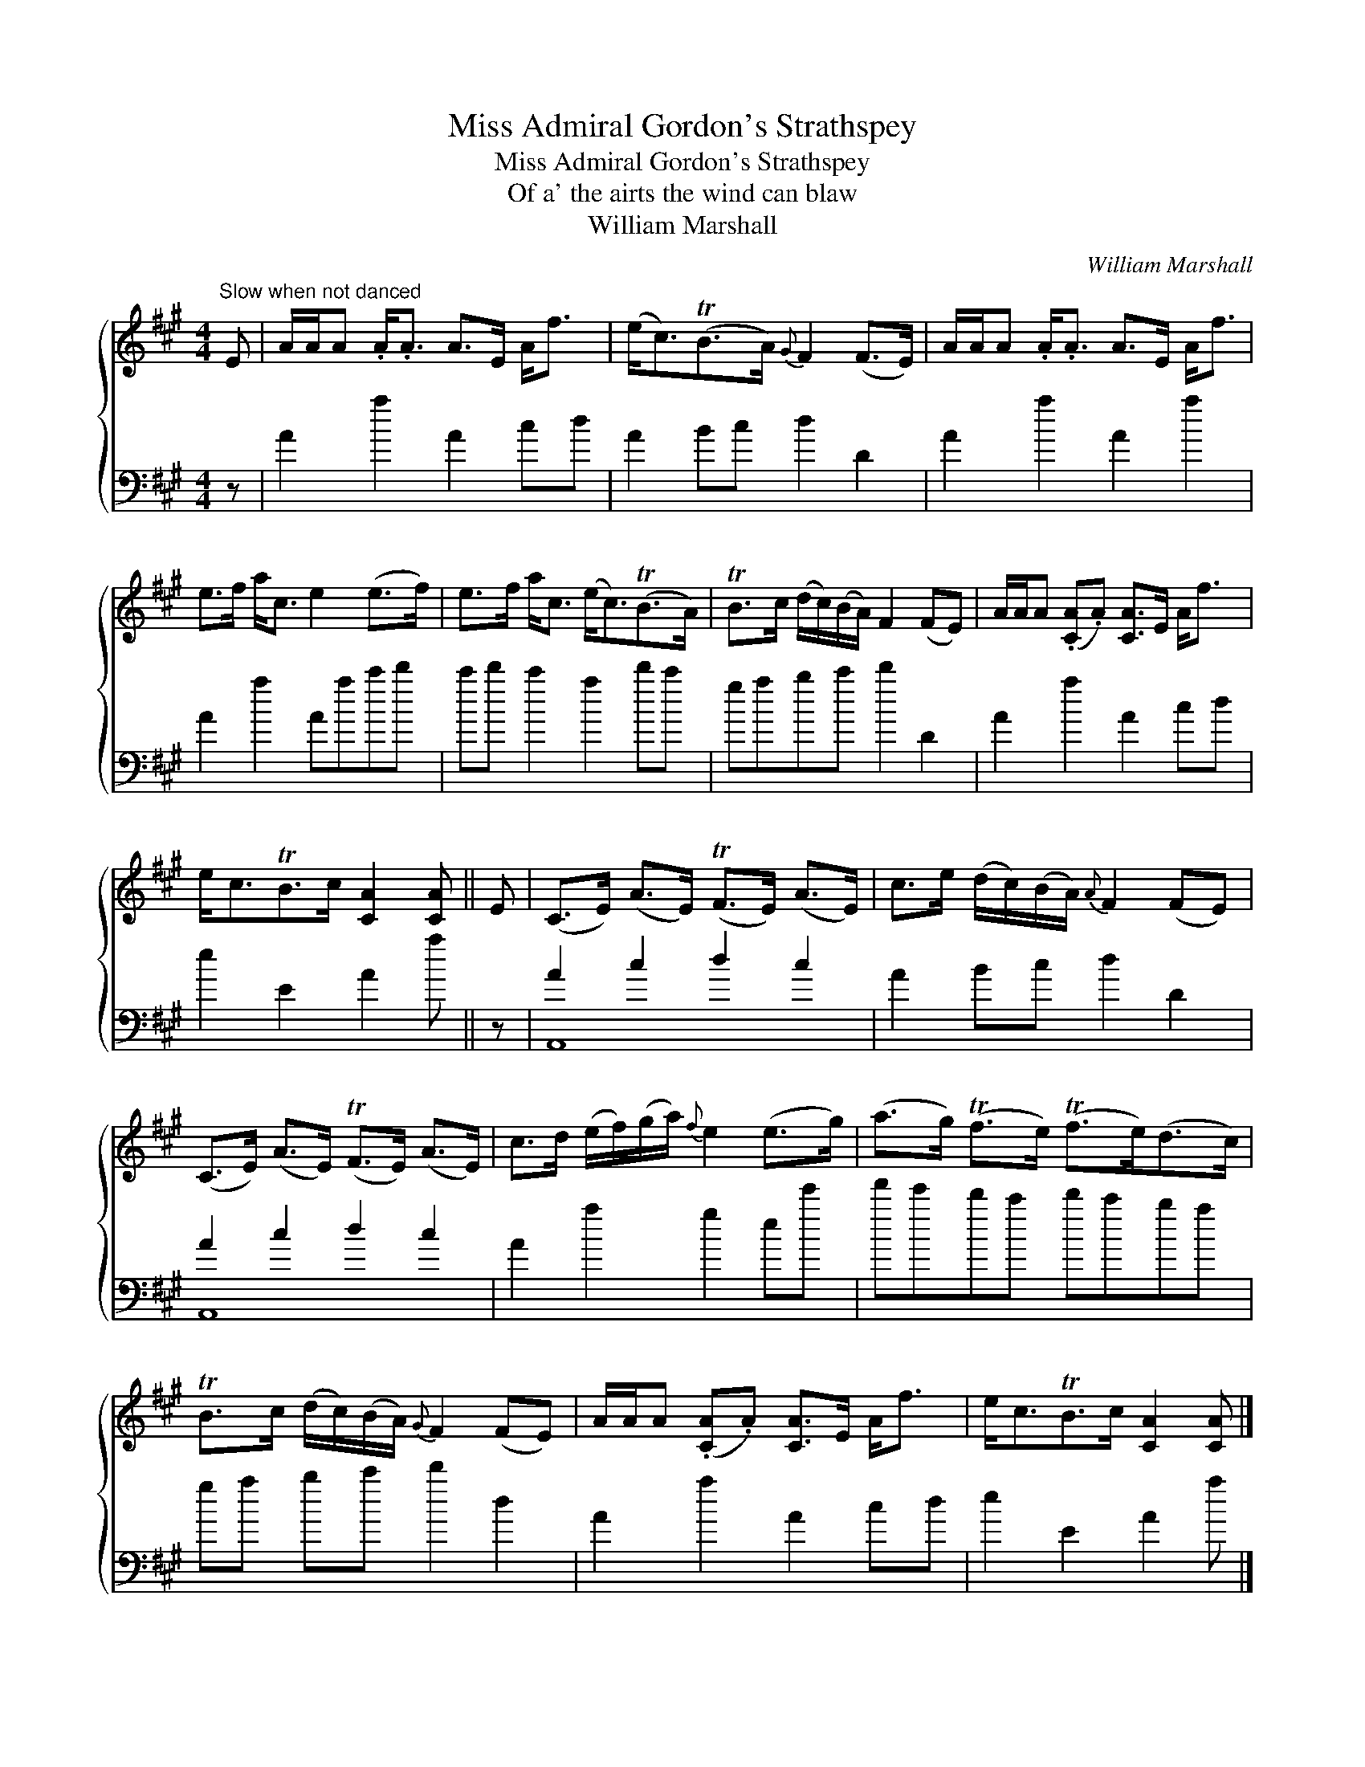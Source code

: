 X:1
T:Miss Admiral Gordon's Strathspey
T:Miss Admiral Gordon's Strathspey
T:Of a' the airts the wind can blaw
T:William Marshall
C:William Marshall
%%score { 1 ( 2 3 ) }
L:1/8
M:4/4
K:A
V:1 treble 
V:2 bass 
V:3 bass 
V:1
"^Slow when not danced" E | A/A/A .A<.A A>E A<f | (e<c)(TB>A){G} F2 (F>E) | A/A/A .A<.A A>E A<f | %4
 e>f a<c e2 (e>f) | e>f a<c (e<c)(TB>A) | TB>c (d/c/)(B/A/) F2 (FE) | A/A/A (.[CA].A) [CA]>E A<f | %8
 e<cTB>c [CA]2 [CA] || E | (C>E) (A>E) (TF>E) (A>E) | c>e (d/c/)(B/A/){A} F2 (FE) | %12
 (C>E) (A>E) (TF>E) (A>E) | c>d (e/f/)(g/a/){f} e2 (e>g) | (a>g) (Tf>e) (Tf>e)(d>c) | %15
 TB>c (d/c/)(B/A/){G} F2 (FE) | A/A/A (.[CA].A) [CA]>E A<f | e<cTB>c [CA]2 [CA] |] %18
V:2
 z | A2 a2 A2 cd | A2 Bc d2 D2 | A2 a2 A2 a2 | A2 a2 Aac'd' | c'd' c'2 a2 d'c' | gabc' d'2 D2 | %7
 A2 a2 A2 cd | e2 E2 A2 a || z | A2 c2 d2 c2 | A2 Bc d2 D2 | A2 c2 d2 c2 | A2 a2 g2 ee' | %14
 f'e'd'c' d'c'ba | ga bc' d'2 d2 | A2 a2 A2 cd | e2 E2 A2 a |] %18
V:3
 x | x8 | x8 | x8 | x8 | x8 | x8 | x8 | x7 || x | A,,8 | x8 | A,,8 | x8 | x8 | x8 | x8 | x7 |] %18

